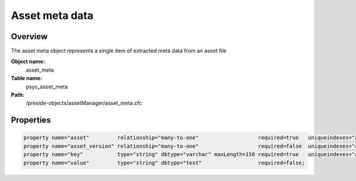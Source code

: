 Asset meta data
===============

Overview
--------

The asset meta object represents a single item of extracted meta data from an asset file

**Object name:**
    asset_meta

**Table name:**
    psys_asset_meta

**Path:**
    /preside-objects/assetManager/asset_meta.cfc

Properties
----------

.. code-block:: java

    property name="asset"         relationship="many-to-one"                   required=true   uniqueindexes="assetmeta|1";
    property name="asset_version" relationship="many-to-one"                   required=false  uniqueindexes="assetmeta|2";
    property name="key"           type="string" dbtype="varchar" maxLength=150 required=true   uniqueindexes="assetmeta|3";
    property name="value"         type="string" dbtype="text"                  required=false;